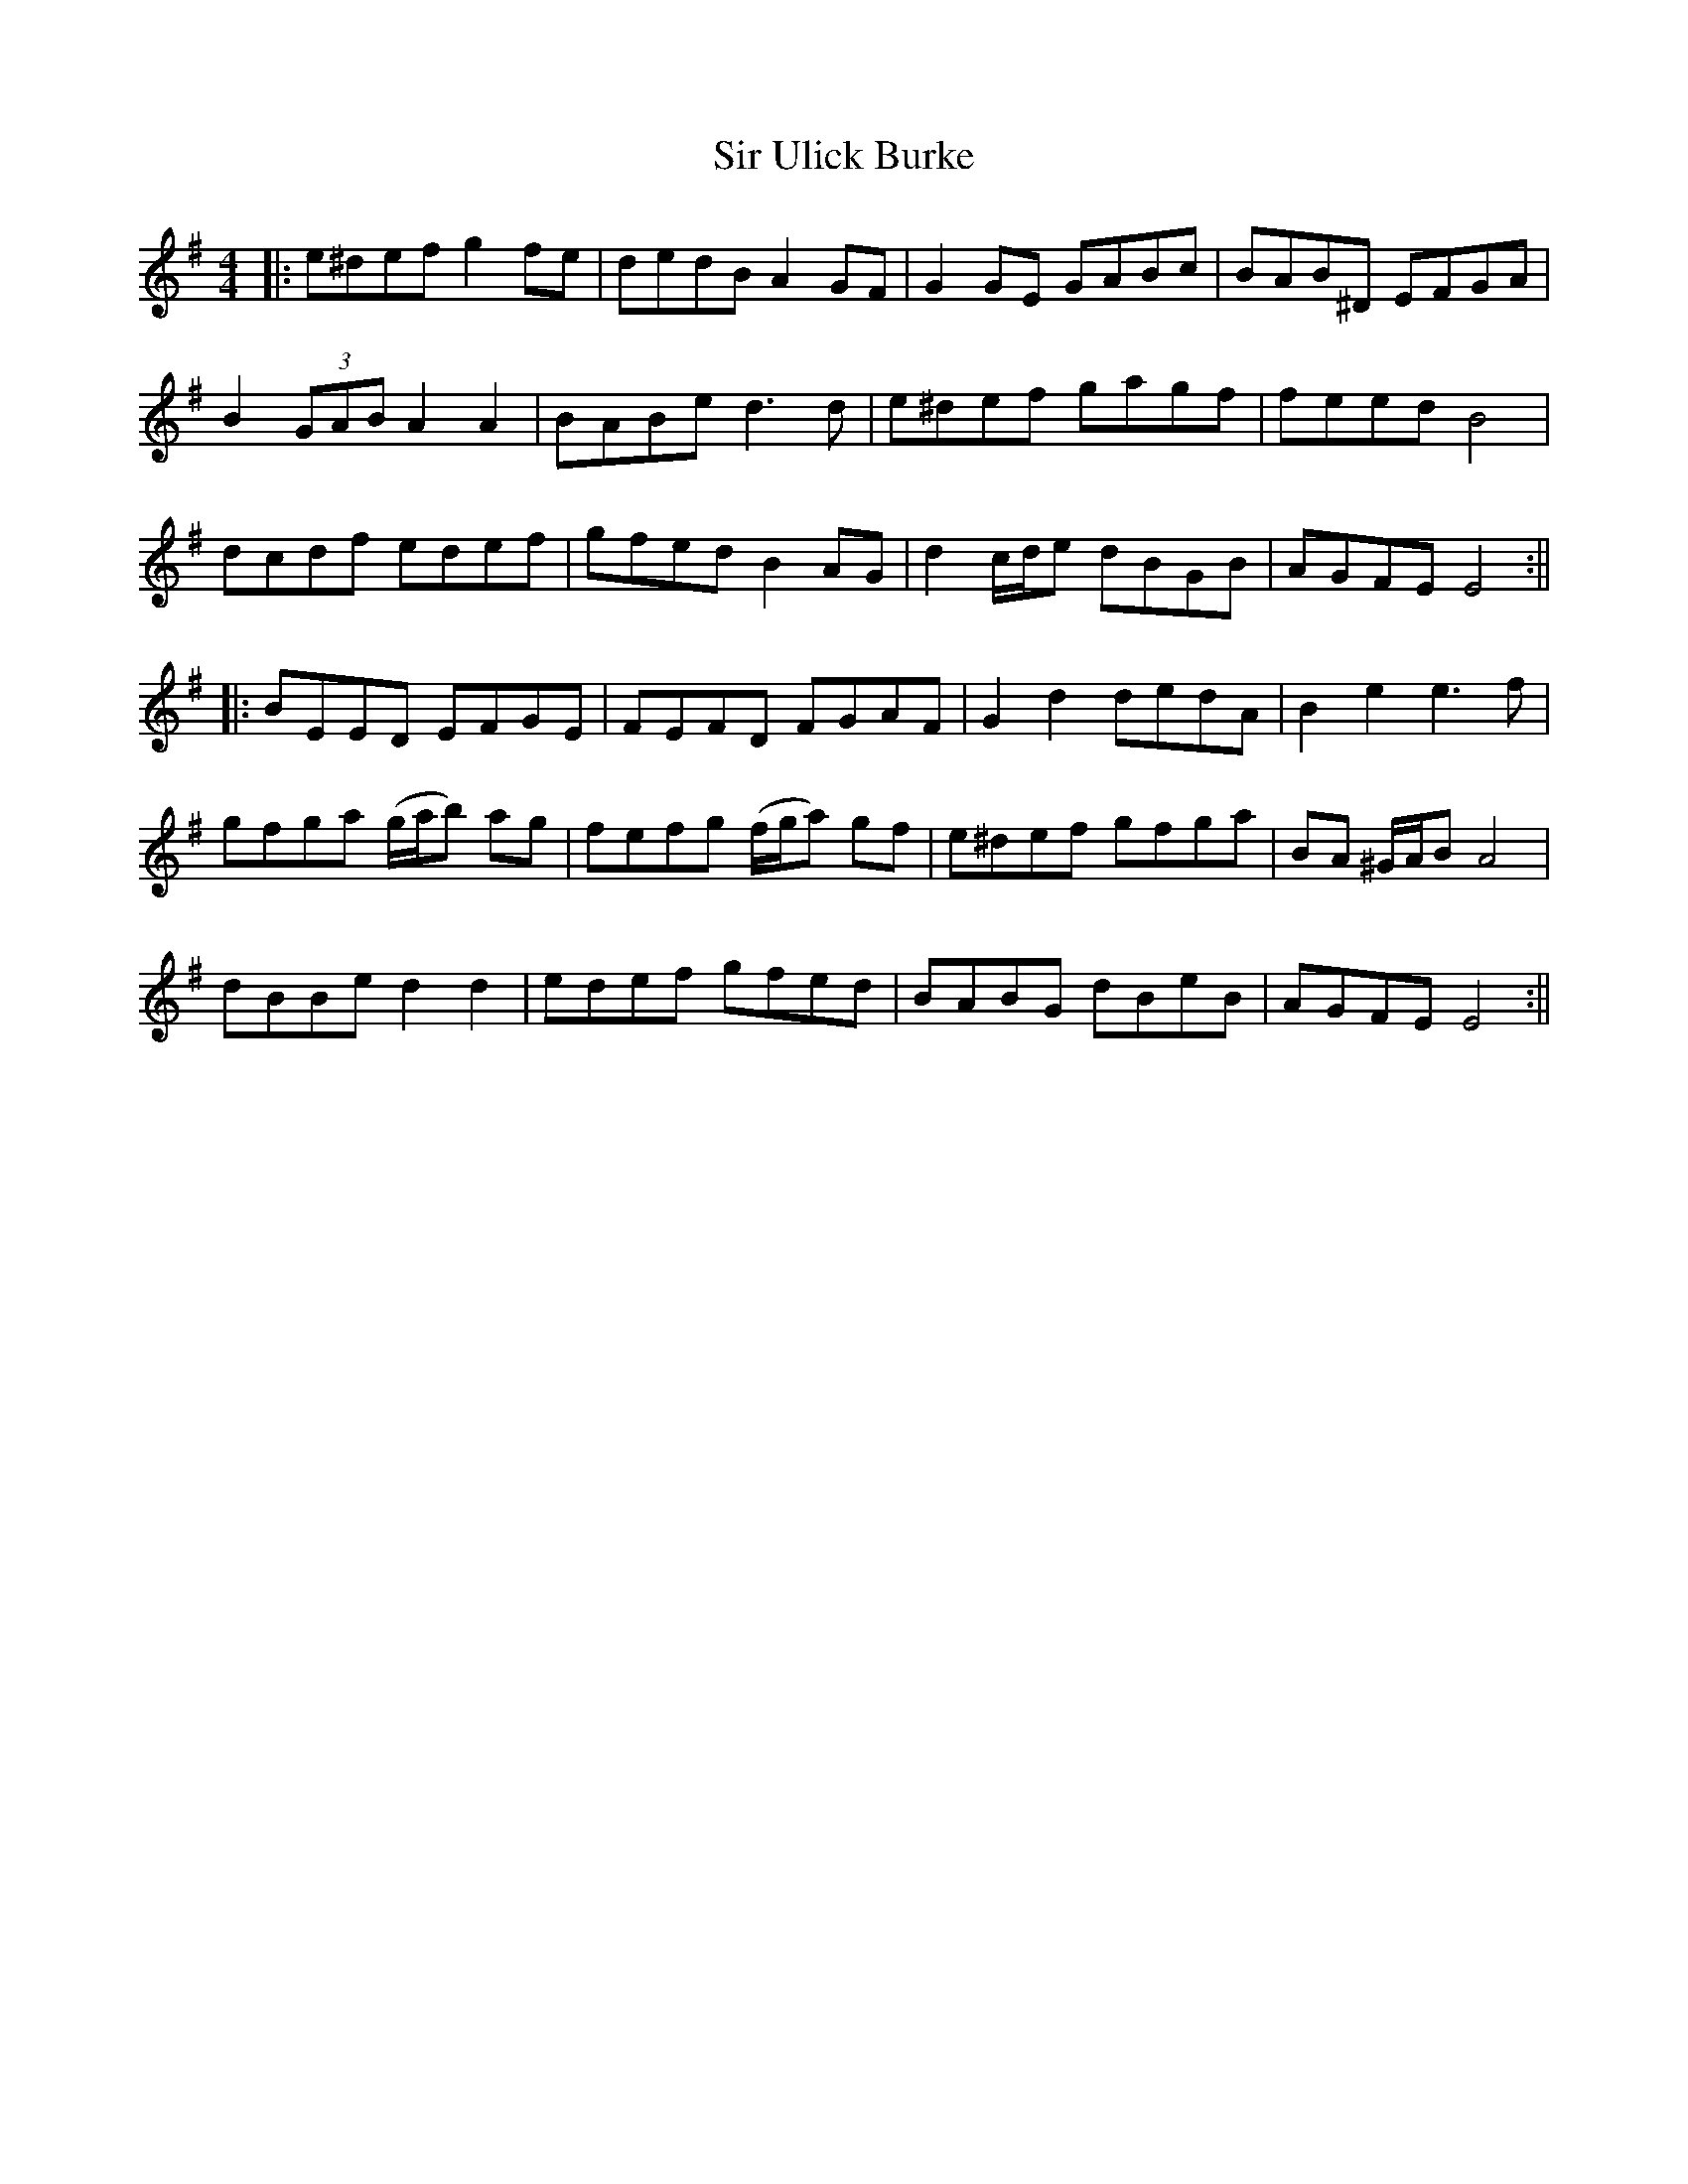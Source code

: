 X: 2
T: Sir Ulick Burke
Z: JACKB
S: https://thesession.org/tunes/15218#setting28301
R: reel
M: 4/4
L: 1/8
K: Emin
|:e^def g2 fe | dedB A2GF | G2GE GABc | BAB^D EFGA |
B2 (3GAB A2A2 | BABe d3d | e^def gagf | feed B4 |
dcdf edef| gfed B2 AG| d2 c/d/e dBGB | AGFE E4 :||
|: BEED EFGE | FEFD FGAF | G2d2 dedA | B2e2 e3f |
gfga (g/a/b) ag | fefg (f/g/a) gf | e^def gfga | BA ^G/A/B A4 |
dBBe d2 d2 | edef gfed | BABG dBeB | AGFE E4 :||
